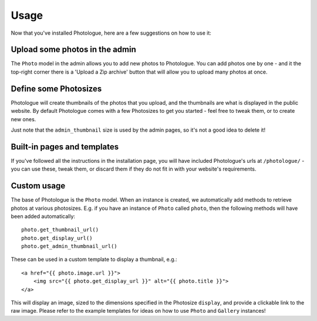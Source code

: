 #####
Usage
#####

Now that you've installed Photologue, here are a few suggestions on how to use it:

Upload some photos in the admin
-------------------------------
The ``Photo`` model in the admin allows you to add new photos to Photologue. You can add photos one by one - and
it the top-right corner there is a 'Upload a Zip archive' button that will allow you to upload many photos at once.

Define some Photosizes
----------------------
Photologue will create thumbnails of the photos that you upload, and the thumbnails are what is displayed in the
public website. By default Photologue comes with a few Photosizes to get you started - feel free to tweak them, or
to create new ones.

Just note that the ``admin_thumbnail`` size is used by the admin pages, so it's not a good idea to delete it!

Built-in pages and templates
----------------------------

If you've followed all the instructions in the installation page, you will have included Photologue's
urls at ``/photologue/`` - you can use these, tweak them, or discard them if they do not fit in with your website's
requirements.

Custom usage
------------
The base of Photologue is the ``Photo`` model. When an instance is created, we automatically add methods to retrieve
photos at various photosizes. E.g. if you have an instance of ``Photo`` called ``photo``, then the
following methods will have been added automatically::

    photo.get_thumbnail_url()
    photo.get_display_url()
    photo.get_admin_thumbnail_url()

These can be used in a custom template to display a thumbnail, e.g.::

    <a href="{{ photo.image.url }}">
        <img src="{{ photo.get_display_url }}" alt="{{ photo.title }}">
    </a>

This will display an image, sized to the dimensions specified in the Photosize ``display``,
and provide a clickable link to the raw image. Please refer to the example templates for ideas on how to use
``Photo`` and ``Gallery`` instances!
